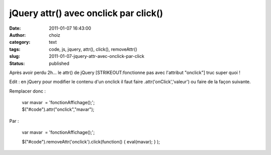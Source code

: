 jQuery attr() avec onclick par click()
######################################
:date: 2011-01-07 16:43:00
:author: choiz
:category: text
:tags: code, js, jquery, attr(), click(), removeAttr()
:slug: 2011-01-07-jquery-attr-avec-onclick-par-click
:status: published

Après avoir perdu 2h... le attr() de jQuery [STRIKEOUT:fonctionne pas
avec l'attribut "onclick"] truc super quoi !

Edit : en jQuery pour modifier le contenu d'un onclick il faut faire
.attr('onClick','valeur') ou faire de la façon suivante.

Remplacer donc :

    | var mavar  = 'fonctionAffichage();';
    | $("#code").attr("onclick","mavar");

Par :

    var mavar  = 'fonctionAffichage();';

    $("#code").removeAttr('onclick').click(function() { eval(mavar); }
    );

